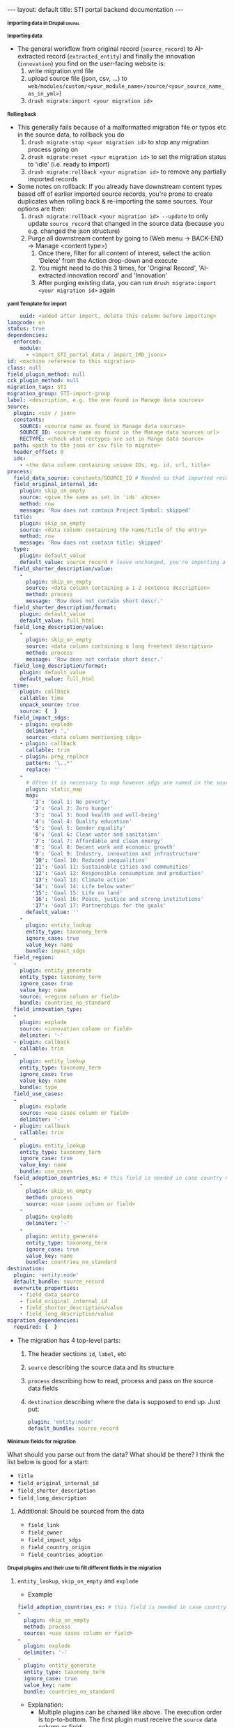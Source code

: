#+BEGIN_EXPORT html
---
layout: default
title: STI portal backend documentation
---
#+END_EXPORT
#+HTML_HEAD_EXTRA: <script>
#+HTML_HEAD_EXTRA: document.addEventListener('DOMContentLoaded', function() {
#+HTML_HEAD_EXTRA:   document.querySelectorAll('h1, h2, h3, h4, h5, h6').forEach(function(h) {
#+HTML_HEAD_EXTRA:     h.style.cursor = 'pointer';
#+HTML_HEAD_EXTRA:     const next = [];
#+HTML_HEAD_EXTRA:     let el = h.nextElementSibling;
#+HTML_HEAD_EXTRA:     while (el && !/^H[1-6]$/.test(el.tagName)) {
#+HTML_HEAD_EXTRA:       next.push(el);
#+HTML_HEAD_EXTRA:       el = el.nextElementSibling;
#+HTML_HEAD_EXTRA:     }
#+HTML_HEAD_EXTRA:     next.forEach(e => e.style.display = 'none');
#+HTML_HEAD_EXTRA:     h.addEventListener('click', () => {
#+HTML_HEAD_EXTRA:       const hidden = next[0].style.display === 'none';
#+HTML_HEAD_EXTRA:       next.forEach(e => e.style.display = hidden ? '' : 'none');
#+HTML_HEAD_EXTRA:     });
#+HTML_HEAD_EXTRA:   });
#+HTML_HEAD_EXTRA: });
#+HTML_HEAD_EXTRA: </script>
#+HTML_HEAD_EXTRA: <style>
#+HTML_HEAD_EXTRA: h1, h2, h3, h4, h5, h6::before {
#+HTML_HEAD_EXTRA:   content: "▶ ";
#+HTML_HEAD_EXTRA:   font-size: 0.8em;
#+HTML_HEAD_EXTRA:   transition: transform 0.2s;
#+HTML_HEAD_EXTRA: }
#+HTML_HEAD_EXTRA: h1.open::before, h2.open::before, h3.open::before,
#+HTML_HEAD_EXTRA: h4.open::before, h5.open::before, h6.open::before {
#+HTML_HEAD_EXTRA:   content: "▼ ";
#+HTML_HEAD_EXTRA: }
#+HTML_HEAD_EXTRA: </style>
#+HTML_HEAD_EXTRA: <script>
#+HTML_HEAD_EXTRA: document.addEventListener('DOMContentLoaded', function() {
#+HTML_HEAD_EXTRA:   document.querySelectorAll('h1, h2, h3, h4, h5, h6').forEach(function(h) {
#+HTML_HEAD_EXTRA:     h.addEventListener('click', function() {
#+HTML_HEAD_EXTRA:       h.classList.toggle('close);
#+HTML_HEAD_EXTRA:     });
#+HTML_HEAD_EXTRA:   });
#+HTML_HEAD_EXTRA: });
#+HTML_HEAD_EXTRA: </script>

* Importing data in Drupal                                           :drupal:
** Importing data
  - The general workflow from original record (~source_record~) to AI-extracted record (~extracted_entity~) and finally the innovation (~innovation~) you find on the user-facing website is:
    1. write migration.yml file
    2. upload source file (json, csv, ...) to ~web/modules/custom/<your_module_name>/source/<your_source_name_as_in_yml>~)
    3. ~drush migrate:import <your migration id>~
** Rolling back
  - This generally fails because of a malformatted migration file or typos etc in the source data, to rollback you do
    1. ~drush migrate:stop <your migration id>~ to stop any migration process going on
    2. ~drush migrate:reset <your migration id>~ to set the migration status to 'idle' (i.e. ready to import)
    3. ~drush migrate:rollback <your migration id>~ to remove any partially imported records
  - Some notes on rollback: If you already have downstream content types based off of earlier imported source records, you're prone to create duplicates when rolling back & re-importing the same sources. Your options are then:
    1. ~drush migrate:rollback <your migration id> --update~ to only update ~source_record~ that changed in the source data (because you e.g. changed the json structure)
    2. Purge all downstream content by going to (Web menu -> BACK-END -> Manage <content type>)
       1. Once there, filter for all content of interest, select the action 'Delete' from the Action drop-down and execute
       2. You might need to do this 3 times, for 'Original Record', 'AI-extracted innovation record' and 'Innovation'
       3. After purging existing data, you can run ~drush migrate:import <your migration id>~ again
** yaml Template for import
  #+begin_src yaml
    uuid: <added after import, delete this column before importing>
langcode: en
status: true
dependencies:
  enforced:
    module:
      - <import_STI_portal_data / import_IRD_jsons>
id: <machine reference to this migration>
class: null
field_plugin_method: null
cck_plugin_method: null
migration_tags: STI
migration_group: STI-import-group
label: <description, e.g. the one found in Manage data sources>
source:
  plugin: <csv / json>
  constants:
    SOURCE: <source name as found in Manage data sources>
    SOURCE_ID: <source name as found in the Manage data sources url>
    RECTYPE: <check what rectypes are set in Mange data source>
  path: <path to the json or csv file to migrate>
  header_offset: 0
  ids:
    - <the data column containing unique IDs, eg. id, url, title>
process:
  field_data_source: constants/SOURCE_ID # Needed so that imported records are assigned to the correct data source
  field_original_internal_id:
    plugin: skip_on_empty
    source: <give the same as set in 'ids' above>
    method: row
    message: 'Row does not contain Project Symbol: skipped'
  title:
    plugin: skip_on_empty
    source: <data column containing the name/title of the entry>
    method: row
    message: 'Row does not contain title: skipped'
  type:
    plugin: default_value
    default_value: source_record # leave unchanged, you're importing a 'source_record'
  field_shorter_description/value:
    -
      plugin: skip_on_empty
      source: <data column containing a 1-2 sentence description>
      method: process
      message: 'Row does not contain short descr.'
  field_shorter_description/format:
    plugin: default_value
    default_value: full_html
  field_long_description/value:
    -
      plugin: skip_on_empty
      source: <data column containing a long freetext description>
      method: process
      message: 'Row does not contain short descr.'
  field_long_description/format:
    plugin: default_value
    default_value: full_html
  time:
    plugin: callback
    callable: time
    unpack_source: true
    source: {  }
  field_impact_sdgs:
    - plugin: explode
      delimiter: ','
      source: <data column mentioning sdgs>
    - plugin: callback
      callable: trim
    - plugin: preg_replace
      pattern: '\..*'
      replace: ''
    - 
      # Often it is necessary to map however sdgs are named in the source data to the STI portal taxonomy
      plugin: static_map
      map:
        '1': 'Goal 1: No poverty'
        '2': 'Goal 2: Zero hunger'
        '3': 'Goal 3: Good health and well-being'
        '4': 'Goal 4: Quality education'
        '5': 'Goal 5: Gender equality'
        '6': 'Goal 6: Clean water and sanitation'
        '7': 'Goal 7: Affordable and clean energy'
        '8': 'Goal 8: Decent work and economic growth'
        '9': 'Goal 9: Industry, innovation and infrastructure'
        '10': 'Goal 10: Reduced inequalities'
        '11': 'Goal 11: Sustainable cities and communities'
        '12': 'Goal 12: Responsible consumption and production'
        '13': 'Goal 13: Climate action'
        '14': 'Goal 14: Life below water'
        '15': 'Goal 15: Life on land'
        '16': 'Goal 16: Peace, justice and strong institutions'
        '17': 'Goal 17: Partnerships for the goals'
      default_value: ''
    -
      plugin: entity_lookup
      entity_type: taxonomy_term
      ignore_case: true
      value_key: name
      bundle: impact_sdgs
  field_region:
  -
    plugin: entity_generate 
    entity_type: taxonomy_term
    ignore_case: true
    value_key: name
    source: <region column or field>
    bundle: countries_no_standard
  field_innovation_type:
  -
    plugin: explode
    source: <innovation column or field>
    delimiter: '-'
  - plugin: callback
    callable: trim
  -
    plugin: entity_lookup
    entity_type: taxonomy_term
    ignore_case: true
    value_key: name
    bundle: type
  field_use_cases:
  -
    plugin: explode
    source: <use cases column or field>
    delimiter: '-'
  - plugin: callback
    callable: trim
  -
    plugin: entity_lookup
    entity_type: taxonomy_term
    ignore_case: true
    value_key: name
    bundle: use_cases
  field_adoption_countries_ns: # this field is needed in case country names do not follow the UN/FAO - Standards
    - 
      plugin: skip_on_empty
      method: process
      source: <use cases column or field>
    -
      plugin: explode
      delimiter: '-'
    -
      plugin: entity_generate
      entity_type: taxonomy_term
      ignore_case: true
      value_key: name
      bundle: countries_no_standard
destination:
  plugin: 'entity:node'
  default_bundle: source_record
  overwrite_properties:
    - field_data_source
    - field_original_internal_id
    - field_shorter_description/value
    - field_long_description/value
migration_dependencies:
  required: {  }

  #+end_src
  - The migration has 4 top-level parts:
    1. The header sections ~id~, ~label~, etc
    2. ~source~ describing the source data and its structure
    3. ~process~ describing how to read, process and pass on the source data fields
    4. ~destination~ describing where the data is supposed to end up. Just put:
    #+begin_src yaml
      plugin: 'entity:node'
      default_bundle: source_record
    #+end_src
*** Minimum fields for migration
  What should you parse out from the data? What should be there? I think the list below is good for a start:
  - ~title~
  - ~field_original_internal_id~
  - ~field_shorter_description~
  - ~field_long_description~
**** Additional: Should be sourced from the data
  - ~field_link~
  - ~field_owner~
  - ~field_impact_sdgs~
  - ~field_country_origin~
  - ~field_countries_adoption~
*** Drupal plugins and their use to fill different fields in the migration
**** ~entity_lookup~, ~skip_on_empty~ and ~explode~
  - Example
  #+begin_src yaml
    field_adoption_countries_ns: # this field is needed in case country names do not follow the UN/FAO - Standards
    - 
      plugin: skip_on_empty
      method: process
      source: <use cases column or field>
    -
      plugin: explode
      delimiter: '-'
    -
      plugin: entity_generate
      entity_type: taxonomy_term
      ignore_case: true
      value_key: name
      bundle: countries_no_standard
  #+end_src
  - Explanation:
    + Multiple plugins can be chained like above. The execution order is top-to-bottom. The first plugin must receive the ~source~ data column or field.
    + ~skip_on_empty~ is a sanity check. If the field/column is not filled for this row or entry, it will simply not be filled (and skipped). This avoids errors when migrating data with empty fields. You need to give it a ~method:~ (process or row)
    + ~explode~ is used if a field/column contains multiple values. In a csv file it might be that '|' or '-' are used as a separator for a 'unclean' field containing more than one value
    + ~entity_generate~ generates a new taxonomy term if no exactly matching one can be found (e.g. data uses 'FAO' while taxonomy expects 'Food and Agriculture Organization of the United Nations'. That can either be cleaned up later by manually replacing /or/ one uses ai-mapping logic like is done for the ~field_adoption_countries_ns~ entry. It finds the closest real taxonomy term and automatically replaces them
**** ~static_map~
  - Example:
  #+begin_src yaml
    - 
      # Often it is necessary to map however sdgs are named in the source data to the STI portal taxonomy
      plugin: static_map
      map:
        '1': 'Goal 1: No poverty'
        '2': 'Goal 2: Zero hunger'
        '3': 'Goal 3: Good health and well-being'
        '4': 'Goal 4: Quality education'
        '5': 'Goal 5: Gender equality'
        '6': 'Goal 6: Clean water and sanitation'
        '7': 'Goal 7: Affordable and clean energy'
        '8': 'Goal 8: Decent work and economic growth'
        '9': 'Goal 9: Industry, innovation and infrastructure'
        '10': 'Goal 10: Reduced inequalities'
        '11': 'Goal 11: Sustainable cities and communities'
        '12': 'Goal 12: Responsible consumption and production'
        '13': 'Goal 13: Climate action'
        '14': 'Goal 14: Life below water'
        '15': 'Goal 15: Life on land'
        '16': 'Goal 16: Peace, justice and strong institutions'
        '17': 'Goal 17: Partnerships for the goals'
      default_value: ''
  #+end_src
  - Explanation: This plugin works if you can guarantee a one-to-one mapping of how data entries are written in the data source to how they are represented in the taxonomy. On the left-hand side of the colon put the way the entry is written in the data source, on the right side the way its written in the taxonomy. Right-hand side seems to ignore case, but make sure that the entries are written exactly matching to the taxonomy terms.
**** ~entity_lookup~
  - Example
  #+begin_src yaml
    field_type_of_information_manage:
      plugin: entity_lookup
      entity_type: taxonomy_term
      ignore_case: true
      value_key: name
      source: constants/RECTYPE
      bundle: source_entity_types
  #+end_src
  - Explanation: Fill in the corresponding term fromt he taxonomy found in the corresponding bundle. This needs to be an exact match, i.e. this step is done after ~static_map~ or using a pre-defined constant like in the example.
  - to find the correct machine name for the bundle in question go to Web menu -> About -> Taxonomies -> <click on taxonomy> -> <click on the taxonomy name/title again>. You should find the Machine name next to the title
**** 
** Content workflow; Imports
  - This commands lists all content types' machine names 
#+begin_src 
  drush eval "print_r(array_keys(\Drupal::entityTypeManager()->getStorage('node_type')->loadMultiple()));"

Array
(
    [0] => asti_data
    [1] => definitions
    [2] => digital_asset
    [3] => extracted_entity
    [4] => initiative
    [5] => innovation
    [6] => innovation_core
    [7] => innovation_extracted_from_origin
    [8] => internal_content
    [9] => learning_resource
    [10] => organization
    [11] => source_record
    [12] => taxonomy_description
    [13] => web_page
    [14] => website_section
)
#+end_src
  - To find out which fields are available for each content type, run
  #+begin_src 
    drush field:info node <e.g. source_record>
  #+end_src
  - This will give you an idea which information should ideally already be present when importing the data
  - To understand what those fields are supposed to contain, you can consult the taxonomy page (Web menu -> About -> Taxonomies -> <e.g. Use Cases>
    + This will help you understand if the data source of choice has a matching taxonomy
** From Original record to innovation
  1. Web menu -> BACK-END -> manage data sources
     + Search: <your data source>
     + Edit tag: STI portal data source (also ATIO, should the data be imported into ATIO)
     + Publish (I encountered problems with the AI-enhancement if I didn't do this)
     + select if
       - can be overwritten by AI
       - allow overwriting by original record
       - allow overwriting by extracted innovation record
  2. Web menu -> BACK-END -> Workflows for original records 
     + Source: <your data source> (should auto-complete at this point)
     + filter
     + select all
     + generate/update extracted innovations from original records
  3. Web menu -> BACK-END -> Workflows for ai-extracted innovations
     1. Enrich derived innovation record with AI if empty (settings allow a bit less cautious)
        - max 250, better 50 at a time (otherwise you risk a timeout error)
        - if not loading, change the 'start' in the url for 'stop': ~https://sti-portal-prototype.net/stiportal_dev/web/batch?id=3342&op=start~ -> ~https://sti-portal-prototype.net/stiportal_dev/web/batch?id=3342&op=stop~
     2. Generate/update innovation records from AI extracted records
        - to see what can go wrong & how to fix it: [[id:3bf4ac43-2cea-4ab1-aa14-5789bcf21adf][Error log: AI enhancement]]
     3. Check that the innovations are displayed correctly in the website if you open your data source's collection page
** Notes
  - Make sure that there are no duplicates in the source data. This means whatever field is used as 'id' is truly unique. Good candidates are project numbers, urls or, if no alternative, the full title 
  - 'Titles' have a character limit
* Error log: AI enhancement
:PROPERTIES:
:ID:       3bf4ac43-2cea-4ab1-aa14-5789bcf21adf
:END:
** Data source not found in exception list
  - Error:
    #+begin_src 
      Check action successor current_prov_id (Activity_12o35fp) from ECA VBO - Generate / update AI derived innovation records from original records (process_yoqnpd7) for event eca_vbo.execute.
      - session_user (Entity user/46/wiessalla) - entity (Entity node/source_record/35689/ Corte (Poda) das folhas do coqueiro na região de Bicol)
      - node (Entity node/source_record/35689/ Corte (Poda) das folhas do coqueiro na região de Bicol)
      - except_providers_view (DTO) - 
      0 (Entity node/digital_asset/28182/Country Annual Report (CAR)) - 
      1 (Entity node/digital_asset/28184/Digital Agriculture Programme Priority Area (BP5) ) - 
      2 (Entity node/digital_asset/25260/Seeding The Future Global Food System Innovation Database and Network) - 
      3 (Entity node/digital_asset/19987/Technologies for African Agricultural Transformation (TAAT)) - 
      4 (Entity node/digital_asset/20007/World Overview of Conservation Approaches and Technologies (WOCAT)) - exception_provider (DTO "0") - exceptions_count (DTO "0") - provider_id_read (DTO "28182") - provider_id (DTO "28182") - exception_providers_list (DTO) - 
      0 (DTO "20007") - 1 (DTO "19987") - 2 (DTO "25260") - 3 (DTO "28184") - 
      4 (DTO "28182") - orig_rec (Entity node/source_record/35689/ Corte (Poda) das folhas do coqueiro na região de Bicol) - rec_sources (DTO) - 
      0 (Entity node/digital_asset/4/FAO Technologies and Practices for Small Agricultural Producers (TECA))
      - counter (DTO "-17243") - current_prov_id (NULL) - user (Entity user/1/admin) - event (DTO)
      - view (DTO) - id (string "backend2") - display_id (string "page_7") - action (DTO)
      - plugin (string "eca_vbo_execute:generate_update_extracted_innovations_from_original_records")
      - config (DTO) - operation_name (string "Generate / update extracted innovations from original records") - message_override (string "")
      - skip_confirm (integer "0") - entity (DTO) - id (string "35689")
      - label (string " Corte (Poda) das folhas do coqueiro na região de Bicol")
      - type (string "node") - bundle (string "source_record") - langcode (string "en") - machine_name (string "eca_vbo.execute")
    #+end_src
    - Explanation: In the example I was trying to add new AI-extracted innovations to the provider 'TECA' with the ~provider_id~ 4. This id was not found and not added to the ~exception_providers_list~. The import enters an infinite loop and fails with HTTP Error 500.
    - Solution: For me, setting the data source's status to 'published' worked
** Cannot access offset of type string on string
:PROPERTIES:
:ID:       215a7a78-228e-4a00-831a-ae15f43785a7
:END:
  - Error:
    #+begin_src 
    ResponseText: The website encountered an unexpected error. Try again later.
    TypeError: Cannot access offset of type string on string in Drupal\ai_automators\PluginBaseClasses\Boolean->verifyValue()
    (line 94 of modules/contrib/ai/modules/ai_automators/src/PluginBaseClasses/Boolean.php).
    #+end_src
  - the same error is thrown on line 110
    + Explanation: Some boolean elements in the ECA (such as whether or not the field 'overwrite existing entries by AI' is checked in the data source settings) are apparently passed as strings through the ECA. The Boolean.php of the ~ai_automators~ plugin (~web/modules/contrib/ai/modules/ai_automators/src/PluginBaseClasses/Boolean.php~)
 takes only arrays in line 94 and 110.
  - Solution: As a hotfix I forced casting every value that is not an array to an array. That seems to work for now
    #+begin_src php
         public function verifyValue(ContentEntityInterface $entity, $value, FieldDefinitionInterface $fieldDefinit    ion, array $automatorConfig) {
           // Has to be string boolean.
           if (!is_array($value)) { #! changed
             $value = ['value' => $value];
           }
           if (!in_array($value['value'], ['TRUE', 'FALSE', '0', '1', 0, 1])) {
             return FALSE;
           }
           // Otherwise it is ok.
           return TRUE;
         }
       
         /**
          * {@inheritDoc}
          */
         public function storeValues(ContentEntityInterface $entity, array $values, FieldDefinitionInterface $field    Definition, array $automatorConfig) {
           // Transform string to boolean.
           foreach ($values as $key => $value) {
             if (!is_array($value)) { #! changed 
               $value = ['value' => $value];
             }
             $values[$key] = in_array($value['value'], ['TRUE', '1', 1]) ? TRUE : FALSE;
           }
           // Then set the value.
           $entity->set($fieldDefinition->getName(), $values);
           return TRUE;
         }
    #+end_src
** OpenAI API doesn't handle strings
  - Error:
    #+begin_src 
      TypeError: OpenAI\Responses\Chat\CreateResponse::from():
      Argument #1 ($attributes) must be of type array, string given,
      called in /home/stiprototype/public_html/stiportal_dev/vendor/openai-php/client/src/Resources/Chat.php on line 35 in OpenAI\Responses\Chat\CreateResponse::from()
      (line 46 of /home/stiprototype/public_html/stiportal_dev/vendor/openai-php/client/src/Responses/Chat/CreateResponse.php).
    #+end_src
  - Explanation: Like in [[id:215a7a78-228e-4a00-831a-ae15f43785a7][this error]] the ECA that does the AI-enrichment seems to pass a string where an array is expected
  - Solution:
    + Changing the php code and forcing strings to array could work
    + Fundamentally, the issue should be addressed in the ECA
    + Changing the API from OpenAI to Anthropic avoids the issue so I did this
** Examples of formatting errors when running a migration
*** Whitespaces and different languages
  - Error:
    #+begin_src 
      
  #+begin_src 
  4536 1 teca:field_information_resource_date:format_date: Format date plugin could not transform 'Augst 
  2006' using the format 'F Y'. Error: The date cannot be created from a format. 
  8363 1 teca:field_information_resource_date:format_date: Format date plugin could not transform '
  2015' using the format 'F Y'. Error: The date cannot be created from a format. 
  8653 1 teca:field_information_resource_date:format_date: Format date plugin could not transform 'February 
  2016 ' using the format 'F Y'. Error: The date cannot be created from a format. 
  8707 1 teca:field_information_resource_date:format_date: Format date plugin could not transform ' April 
  2016 ' using the format 'F Y'. Error: The date cannot be created from a format. 
  2471 1 teca:field_information_resource_date:format_date: Format date plugin could not transform 'August 
  2015 ' using the format 'F Y'. Error: The date cannot be created from a format. 
  2699 1 teca:field_information_resource_date:format_date: Format date plugin could not transform 'May 
  2013 ' using the format 'F Y'. Error: The date cannot be created from a format. 
  2019 1 teca:field_information_resource_date:format_date: Format date plugin could not transform 'May 
  2011 ' using the format 'F Y'. Error: The date cannot be created from a format. 
  2466 1 teca:field_information_resource_date:format_date: Format date plugin could not transform 'March 
  2005 ' using the format 'F Y'. Error: The date cannot be created from a format. 
  2555 1 teca:field_information_resource_date:format_date: Format date plugin could not transform 'March 
  2018 ' using the format 'F Y'. Error: The date cannot be created from a format. 
  10038 1 teca:field_information_resource_date:format_date: Format date plugin could not transform 'May 
  2015 ' using the format 'F Y'. Error: The date cannot be created from a format. 
  10126 1 teca:field_information_resource_date:format_date: Format date plugin could not transform ' April 
  2021' using the format 'F Y'. Error: The date cannot be created from a format. 
  10105 1 teca:field_information_resource_date:format_date: Format date plugin could not transform 'Février 
  2015' using the format 'F Y'. Error: The date cannot be created from a format. 
  10106 1 teca:field_information_resource_date:format_date: Format date plugin could not transform 'Février 
  2015' using the format 'F Y'. Error: The date cannot be created from a format.
  #+end_src
  - Explanation:
    1. Some entries don't follow the general formatting of 'F Y' (written month in English and Year)
    2. Some entries have trailing or leading whitespaces. In this particular case the ~trim~ function of Drupal migrate didn't remove them, because they are non-standard whitespaces
    3. Some Month names are written in French
  - Solution: In this case it was only a handful of entries and I fixed them manually. In general this should be flagged to whoever was/is curating the original data
** Gemini API changed
  - this seems to be the case quite often
  - 
* How to change taxonomy terms                                       :drupal:
  - Web menu -> Structure -> Taxonomy -> <AFS innovation use cases>
** Custom Taxonomy
  - Structure -> Taxonomy -> Create vocabulary
  - Add terms manually one by one
    + Faster alternative (deactivated): Extend -> Taxonomy Manager
      1. Install
      2. Structure -> Taxonomy Manager -> <new category> -> paste \n - separated list
      3. Structure -> Content types -> original record -> create new fields 
      4. Structure -> Content types -> ai-extracted record -> create new fields
      5. Structure -> Content types -> innovation -> create new fields
      6. Change ECA; add the new 
